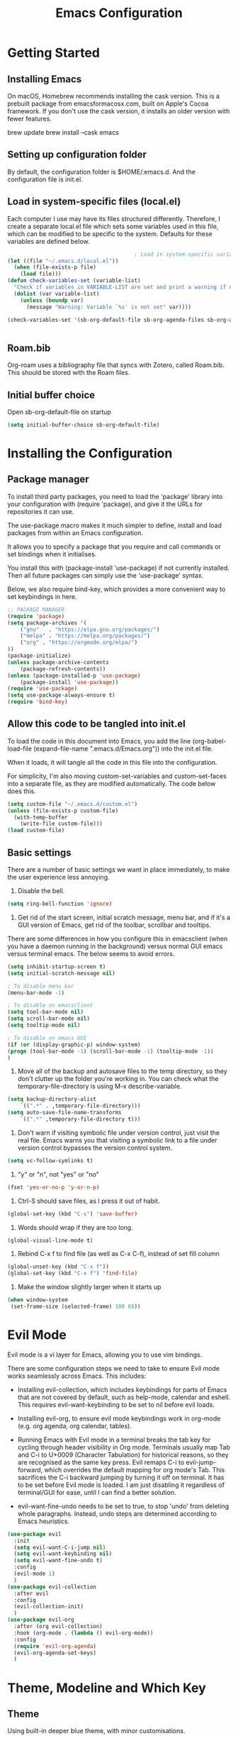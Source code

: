 #+title: Emacs Configuration
#+startup: overview
#+property: header-args :results none

* Getting Started
** Installing Emacs
On macOS, Homebrew recommends installing the cask version. This is a prebuilt package from emacsformacosx.com, built on Apple's Cocoa framework. If you don't use the cask version, it installs an older version with fewer features.

brew update
brew install --cask emacs

** Setting up configuration folder
By default, the configuration folder is $HOME/.emacs.d. And the configuration file is init.el.

** Load in system-specific files (local.el)
Each computer I use may have its files structured differently. Therefore, I create a separate local.el file which sets some variables used in this file, which can be modified to be specific to the system. Defaults for these variables are defined below.

#+begin_src emacs-lisp
                                          ; Load in system-specific variables
  (let ((file "~/.emacs.d/local.el"))
    (when (file-exists-p file)
      (load file)))
  (defun check-variables-set (variable-list)
    "Check if variables in VARIABLE-LIST are set and print a warning if not."
    (dolist (var variable-list)
      (unless (boundp var)
        (message "Warning: Variable `%s' is not set" var))))

  (check-variables-set '(sb-org-default-file sb-org-agenda-files sb-org-archive-file sb-org-roam-directory sb-org-roam-rootfile))


#+end_src

** Roam.bib
Org-roam uses a bibliography file that syncs with Zotero, called Roam.bib. This should be stored with the Roam files.

** Initial buffer choice
Open sb-org-default-file on startup
#+begin_src emacs-lisp
  (setq initial-buffer-choice sb-org-default-file)
#+end_src

* Installing the Configuration 
** Package manager
To install third party packages, you need to load the 'package' library into your configuration with (require 'package), and give it the URLs for repositories it can use.

The use-package macro makes it much simpler to define, install and load packages from within an Emacs configuration.

It allows you to specify a package that you require and call commands or set bindings when it initialises.

You install this with (package-install 'use-package) if not currently installed. Then all future packages can simply use the 'use-package' syntax.

Below, we also require bind-key, which provides a more convenient way to set keybindings in here.

#+begin_src emacs-lisp
  ;; PACKAGE MANAGER
  (require 'package)
  (setq package-archives '(
      ("gnu"   . "https://elpa.gnu.org/packages/")
      ("melpa" . "https://melpa.org/packages/")
      ("org" . "https://orgmode.org/elpa/")
  ))
  (package-initialize) 
  (unless package-archive-contents
      (package-refresh-contents))
  (unless (package-installed-p 'use-package)
      (package-install 'use-package))
  (require 'use-package)
  (setq use-package-always-ensure t)
  (require 'bind-key) 
#+end_src

** Allow this code to be tangled into init.el 
To load the code in this document into Emacs, you add the line (org-babel-load-file (expand-file-name ".emacs.d/Emacs.org")) into the init.el file.

When it loads, it will tangle all the code in this file into the configuration.

For simplicity, I'm also moving custom-set-variables and custom-set-faces into a separate file, as they are modified automatically. The code below does this. 

#+begin_src emacs-lisp
  (setq custom-file "~/.emacs.d/custom.el")
  (unless (file-exists-p custom-file)
    (with-temp-buffer
      (write-file custom-file)))
  (load custom-file)
#+end_src

** Basic settings
There are a number of basic settings we want in place immediately, to make the user experience less annoying.

1. Disable the bell.
#+begin_src emacs-lisp
  (setq ring-bell-function 'ignore)
#+end_src

2. Get rid of the start screen, initial scratch message, menu bar, and if it's a GUI version of Emacs, get rid of the toolbar, scrollbar and tooltips. 

There are some differences in how you configure this in emacsclient (when you have a daemon running in the background) versus normal GUI emacs versus terminal emacs. The below seems to avoid errors.

#+begin_src emacs-lisp
  (setq inhibit-startup-screen t)
  (setq initial-scratch-message nil)

  ; To disable menu bar
  (menu-bar-mode -1)

  ; To disable on emacsclient
  (setq tool-bar-mode nil)
  (setq scroll-bar-mode nil)
  (setq tooltip-mode nil)

  ; To disable on emacs GUI
  (if (or (display-graphic-p) window-system)
  (progn (tool-bar-mode -1) (scroll-bar-mode -1) (tooltip-mode -1))
  )
#+end_src

3. Move all of the backup and autosave files to the temp directory, so they don't clutter up the folder you're working in. You can check what the temporary-file-directory is using M-x describe-variable.
#+begin_src emacs-lisp
  (setq backup-directory-alist
	  `((".*" . ,temporary-file-directory)))
  (setq auto-save-file-name-transforms
	  `((".*" ,temporary-file-directory t)))
#+end_src


4. Don't warn if visiting symbolic file under version control, just visit the real file. Emacs warns you that visiting a symbolic link to a file under version control bypasses the version control system.
#+begin_src emacs-lisp
  (setq vc-follow-symlinks t)
#+end_src

5. "y" or "n", not "yes" or "no"
#+begin_src emacs-lisp
  (fset 'yes-or-no-p 'y-or-n-p)
#+end_src

6. Ctrl-S should save files, as I press it out of habit.
#+begin_src emacs-lisp
 (global-set-key (kbd "C-s") 'save-buffer)
#+end_src

7. Words should wrap if they are too long.
#+begin_src emacs-lisp
  (global-visual-line-mode t) 
#+end_src

8. Rebind C-x f to find file (as well as C-x C-f), instead of set fill column
#+begin_src emacs-lisp
  (global-unset-key (kbd "C-x f"))
  (global-set-key (kbd "C-x f") 'find-file)
#+end_src

9. Make the window slightly larger when it starts up
#+begin_src emacs-lisp
 (when window-system
  (set-frame-size (selected-frame) 100 60))
#+end_src

* Evil Mode
Evil mode is a vi layer for Emacs, allowing you to use vim bindings.

There are some configuration steps we need to take to ensure Evil mode works seamlessly across Emacs. This includes:

- Installing evil-collection, which includes keybindings for parts of Emacs that are not covered by default, such as help-mode, calendar and eshell. This requires evil-want-keybinding to be set to nil before evil loads.

- Installing evil-org, to ensure evil mode keybindings work in org-mode (e.g. org agenda, org calendar, tables).

- Running Emacs with Evil mode in a terminal breaks the tab key for cycling through header visibility in Org mode. Terminals usually map Tab and C-i to U+0009 (Character Tabulation) for historical reasons, so they are recognised as the same key press. Evil remaps C-i to evil-jump-forward, which overrides the default mapping for org mode's Tab. This sacrifices the C-i backward jumping by turning it off on terminal. It has to be set before Evil mode is loaded. I am just disabling it regardless of terminal/GUI for ease, until I can find a better solution.
  
- evil-want-fine-undo needs to be set to true, to stop 'undo' from deleting whole paragraphs. Instead, undo steps are determined according to Emacs heuristics. 
  
#+begin_src emacs-lisp
  (use-package evil
    :init
    (setq evil-want-C-i-jump nil)
    (setq evil-want-keybinding nil) 
    (setq evil-want-fine-undo t) 
    :config
    (evil-mode 1)
    )
  (use-package evil-collection
    :after evil
    :config
    (evil-collection-init)
    )
  (use-package evil-org
    :after (org evil-collection)
    :hook (org-mode . (lambda () evil-org-mode))
    :config
    (require 'evil-org-agenda)
    (evil-org-agenda-set-keys)
    )
#+end_src

* Theme, Modeline and Which Key
** Theme
Using built-in deeper blue theme, with minor customisations.

#+begin_src emacs-lisp
  (load-theme 'deeper-blue)

  ; Improve readability
  (set-face-attribute 'default nil :height 150) ; Set font
  (setq-default line-spacing 0.25) ; Set line spacing

  ; Fixes
  (set-face-attribute 'default nil :foreground "white") ; lighter text
  (set-face-attribute 'shadow nil :foreground "grey90") ; lighter text
  (set-face-attribute 'org-ellipsis nil :foreground "yellow" :underline nil) ; Don't underline ellipsis
  (set-face-attribute 'mode-line nil :background "blue25" :foreground "white")
  (set-face-attribute 'mode-line-inactive nil :background "gray50")
  (set-face-attribute 'mode-line-buffer-id nil :foreground "SkyBlue1")

  ; Org outline tweaks
  (set-face-attribute 'outline-1 nil :height 155)
#+end_src

** Modeline
Doom Modeline creates a cleaner modeline at the bottom. It's used in Doom Emacs and Spacemacs.

For the icons to work, you need to have Nerd Fonts to be installed on your system. You can easily do this with M-x nerd-icons-install-fonts, and it installs to your systems fonts folder.

#+begin_src emacs-lisp
  (use-package doom-modeline
    :ensure t
    :init (doom-modeline-mode 1))
#+end_src


** Which Key
This displays the key bindings available for each prefix, making it easier to remember and see what remains unbound.

#+begin_src emacs-lisp
  (use-package which-key
  :init
  (which-key-mode))
#+end_src

* Completion Stack
** Overview
Within Emacs, you will want a good system for autocompletion so that you can search for what you need faster.

Popular stacks are *Ivy + Counsel + Swiper* and *Vertico + Consult + Orderless + Embark + Marginalia + Corfu*.

*** Older versions
*ido* - the built in package ("interactive do").

*Helm* - older framework for completions and narrowing selections, although still widely used.

*** Ivy + Counsel + Swiper
*Ivy* - this is a more efficient and user-friendly completion system. It displays options in a vertical list and narrows them down as you type.

*Counsel* - this allows you to run common Emacs commands through the Ivy completion / narrowing system. For example, M-x. Counsel creates a bunch of commands like counsel-M-x which replaces the default M-x.

*Swiper* - this is a search tool that integrates with Ivy. When you search for a text string in a buffer using Swiper, it uses Ivy to display the search results.

*** Vertico + Consult + Orderless + Embark + Marginalia (+ Corfu)
*Vertico* - A lightweight and efficient alternative to Ivy. Unlike Helm and Ivy, it plugs in directly to Emacs' own completion engine instead of having its own layer on top, so all existing completion commands in Emacs use Vertico's UI.

*Consult* - Adds further functionality to the completion engine - e.g. ripgrep.

*Orderless* - allows you to match out of order. Supports strings, regex, initialism, literal matches etc. E.g. "name buffer" will match "buffer-name".

*Embark* - allows you to carry out context-dependent actions on targets. This could be results in the minibuffer, or something in a file. E.g. open a URL in the browser.

*Marginalia* - adds extra information in the minibuffer when you are searching (e.g. for find file, you can see the file permissions, creator, date).

*Corfu* - brings completion engine inline, with a small popup.

** Vertico Stack

#+begin_src emacs-lisp
  (use-package vertico
    :ensure t
    :init (vertico-mode))

  (use-package consult)

  (use-package orderless
    :ensure t
    :custom (completion-styles '(orderless basic))
    (completion-category-overrides '((file (styles basic partial-completion))))) ; recommended settings

  (use-package marginalia
    ; :bind (:map minibuffer-local-map ("M-A" . marginalia-cycle)) ; allows you to cycle it on or off
    :init (marginalia-mode))
#+end_src

* Org
** Org Mode
Org Mode is built in. Here are some basic improvements and fixes.

1. Org Mode is the default in scratch.
2. Hide the leading * in bullets.
3. Virtually indent text under subheadings, to make it visually clearer. This also, by default, hides the leading * in bullets.
4. Change the "..." at the end of headings to a downwards arrow.
5. Hide emphasis markers with bold, italics, underline etc.
6. org-cycle-separator-lines maintains visible empty lines when opening and closing headings. By default the value is 2, meaning at least two empty lines are needed after the end of a heading for it to be visible when folded. Changing this to 1 makes it easier to manage.
7. When using M-RET to create a new heading, by default it splits the heading text. This overrides so it just creates a new heading.
8. Setting a maximum character count for when org-clock puts the current task on the modeline.
9. Set the org-agenda files list (from local.el)
10. Set org archive file location ("archive.org") (TODO)
11. Log when todo items are marked as done.

#+begin_src emacs-lisp
  (use-package org
    :init
    (setq initial-major-mode 'org-mode)
    (setq org-hide-leading-stars t)
    (setq org-startup-indented t)
    (setq org-ellipsis " ▾") 
    (setq org-hide-emphasis-markers t)
    (setq org-cycle-separator-lines 1)
    (setq org-M-RET-may-split-line nil)
    (setq org-clock-string-limit 50)
    (setq org-agenda-files sb-org-agenda-files)
    ;(setq org-archive-location sb-org-archive-file)
    (setq org-log-done 'time)
   )
#+end_src

** Bulletpoints
This substitutes the "-" in org mode lists for a dot character, so they look more like bulletpoints.

#+begin_src emacs-lisp 
  (font-lock-add-keywords 'org-mode
                          '(("^ *\\([-]\\) "
                             (0 (prog1 () (compose-region   (match-beginning 1) (match-end 1) "•"))))))

#+end_src

** Org Agenda
#+begin_src emacs-lisp
  (global-set-key (kbd "C-c a") 'org-agenda)
  (setq org-deadline-warning-days 4)
  ;(setq org-agenda-span 7)
  (setq org-agenda-start-on-weekday nil)

  ; More concise "scheduled" and "deadline" descriptors in org-agenda
  (setq org-agenda-scheduled-leaders '("s: " "s.%dx: "))
  (setq org-agenda-deadline-leaders '("d: " "%3dd: " "%2dd ago: "))

  ; Add new line between each date line
  (setq org-agenda-format-date
          (lambda (date)
            (concat "\n" (org-agenda-format-date-aligned date))))
#+end_src

** Org Roam
Default configuration for org-roam.

*UI*
To install org-roam-ui and have a look at visualisations, use M-x package-install org-roam-ui. It is alpha software and quite resource intensive on startup, so only starting it manually on occasion.

#+begin_src emacs-lisp
  (use-package org-roam
    :custom
    (org-roam-directory sb-org-roam-directory)
    (org-roam-capture-templates
     '(("d" "default" plain "%?"
      :if-new (file+head "%<%Y%m%d%H%M%S>-${slug}.org" "#+title: ${title}\n#+date: %U\n#+bibliography: Roam.bib\n")
      :unnarrowed t)))
    :bind
    (("C-c n l" . org-roam-buffer-toggle)
     ("C-c n f" . org-roam-node-find)
     ;("C-c n g" . org-roam-graph)
     ("C-c n i" . org-roam-node-insert)
     ("C-c n c" . org-roam-capture)
     ("C-c n r" . (lambda() (interactive)(find-file sb-org-roam-rootfile))))
    )
    :config
    (setq org-roam-node-display-template (concat "${title:*} " (propertize "${tags:10}" 'face 'org-tag)))
    (org-roam-db-autosync-mode)

#+end_src

** Org Tidy
This hides the PROPERTY drawers, which can clutter a doc.

#+begin_src emacs-lisp
  (use-package org-tidy
    :config
   (add-hook 'org-mode-hook #'org-tidy-mode)
  )
#+end_src

* LLM
** GPTel
Using gptel as the LLM client.

#+begin_src emacs-lisp
  (use-package gptel
    :config
    (setq gptel-api-key sb-chatgpt-api-key)
    )
#+end_src

* Functions
** Remove EOL chars
This removes end of line characters (e.g. ^M) that have been pasted into an Emacs buffer.
#+begin_src emacs-lisp
  (defun remove-eol-chars ()
    (interactive)
    (goto-char (point-min))
    (while (search-forward "\r" nil t)
      (replace-match "")))
#+end_src

* Main Keyboard Shortcuts
** C-c a -> Org Agenda
[[*Org Agenda][Jump to Org Agenda]]
** C-c z,x -> LLM
#+begin_src emacs-lisp
  (bind-key "C-c z" 'gptel-send)

  (defvar sb-llm (make-sparse-keymap) "sb LLM")
  (bind-key "C-c x" sb-llm)
  (bind-key "z" 'gptel-menu sb-llm)
#+end_src
** C-c c -> Select Action
#+begin_src emacs-lisp
  (defvar sb-actions (make-sparse-keymap) "sb Actions")
  (bind-key "C-c c" sb-actions)
  (bind-key "i" 'org-indent-block sb-actions)
  (bind-key "m" 'remove-eol-chars sb-actions)

  (which-key-add-key-based-replacements
    "C-c c" "sb actions"
    ) 
#+end_src
** C-c v -> Modify View

#+begin_src emacs-lisp
  (defvar sb-views (make-sparse-keymap) "sb Views")
  (bind-key "C-c v" sb-views)
  (bind-key "t" 'org-tidy-toggle sb-views)

  (which-key-add-key-based-replacements
    "C-c v" "sb views"
  )
#+end_src
** C-c b -> Bookmarks

#+begin_src emacs-lisp
  (defvar sb-bookmarks (make-sparse-keymap) "sb Bookmarks")
  (bind-key "C-c b" sb-bookmarks)
  (bind-key "c" (lambda () (interactive) (find-file "~/.emacs.d/config.org")) sb-bookmarks)
  (bind-key "h" (lambda () (interactive) (find-file "~/sb/Org/homebox.org")) sb-bookmarks)
  (which-key-add-key-based-replacements
    "C-c b" "sb bookmarks"
    "C-c b c" "config.org"
    "C-c b h" "homebox.org"
    )
#+end_src
** C-c n -> Notes (org-roam)
[[*Org Roam][Jump to Org Roam]]
